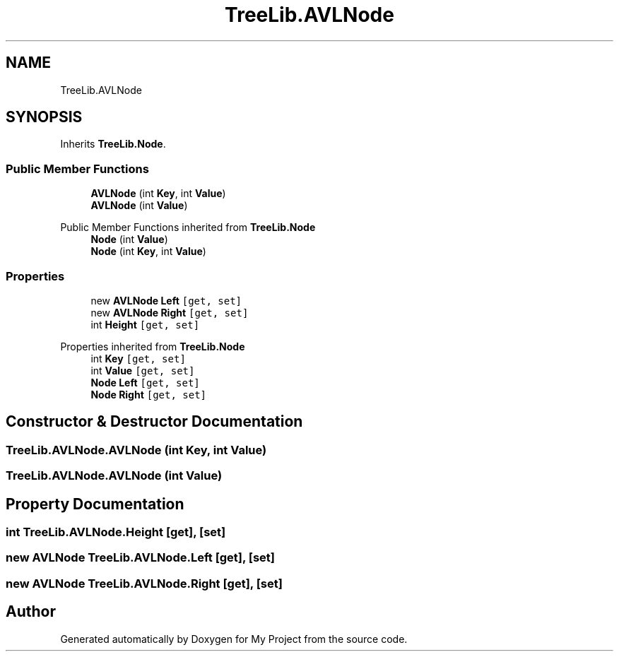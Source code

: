 .TH "TreeLib.AVLNode" 3 "Sun May 7 2023" "My Project" \" -*- nroff -*-
.ad l
.nh
.SH NAME
TreeLib.AVLNode
.SH SYNOPSIS
.br
.PP
.PP
Inherits \fBTreeLib\&.Node\fP\&.
.SS "Public Member Functions"

.in +1c
.ti -1c
.RI "\fBAVLNode\fP (int \fBKey\fP, int \fBValue\fP)"
.br
.ti -1c
.RI "\fBAVLNode\fP (int \fBValue\fP)"
.br
.in -1c

Public Member Functions inherited from \fBTreeLib\&.Node\fP
.in +1c
.ti -1c
.RI "\fBNode\fP (int \fBValue\fP)"
.br
.ti -1c
.RI "\fBNode\fP (int \fBKey\fP, int \fBValue\fP)"
.br
.in -1c
.SS "Properties"

.in +1c
.ti -1c
.RI "new \fBAVLNode\fP \fBLeft\fP\fC [get, set]\fP"
.br
.ti -1c
.RI "new \fBAVLNode\fP \fBRight\fP\fC [get, set]\fP"
.br
.ti -1c
.RI "int \fBHeight\fP\fC [get, set]\fP"
.br
.in -1c

Properties inherited from \fBTreeLib\&.Node\fP
.in +1c
.ti -1c
.RI "int \fBKey\fP\fC [get, set]\fP"
.br
.ti -1c
.RI "int \fBValue\fP\fC [get, set]\fP"
.br
.ti -1c
.RI "\fBNode\fP \fBLeft\fP\fC [get, set]\fP"
.br
.ti -1c
.RI "\fBNode\fP \fBRight\fP\fC [get, set]\fP"
.br
.in -1c
.SH "Constructor & Destructor Documentation"
.PP 
.SS "TreeLib\&.AVLNode\&.AVLNode (int Key, int Value)"

.SS "TreeLib\&.AVLNode\&.AVLNode (int Value)"

.SH "Property Documentation"
.PP 
.SS "int TreeLib\&.AVLNode\&.Height\fC [get]\fP, \fC [set]\fP"

.SS "new \fBAVLNode\fP TreeLib\&.AVLNode\&.Left\fC [get]\fP, \fC [set]\fP"

.SS "new \fBAVLNode\fP TreeLib\&.AVLNode\&.Right\fC [get]\fP, \fC [set]\fP"


.SH "Author"
.PP 
Generated automatically by Doxygen for My Project from the source code\&.
